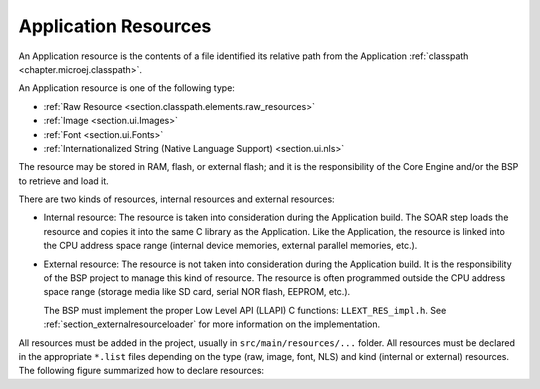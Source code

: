 .. _chapter.microej.applicationResources:

Application Resources
#####################

An Application resource is the contents of a file identified its relative path from the Application :ref:`classpath <chapter.microej.classpath>`.

An Application resource is one of the following type:

-  :ref:`Raw Resource <section.classpath.elements.raw_resources>`

-  :ref:`Image <section.ui.Images>`

-  :ref:`Font <section.ui.Fonts>`

-  :ref:`Internationalized String (Native Language Support) <section.ui.nls>`

The resource may be stored in RAM, flash, or external flash; and it is the responsibility of the Core Engine and/or the BSP to retrieve and load it.

There are two kinds of resources, internal resources and external resources:

-  Internal resource: The resource is taken into consideration during the Application build.
   The SOAR step loads the resource and copies it into the same C library as the Application.
   Like the Application, the resource is linked into the CPU address space range (internal device memories, external parallel memories, etc.).

-  External resource: The resource is not taken into consideration during the Application build.
   It is the responsibility of the BSP project to manage this kind of resource.
   The resource is often programmed outside the CPU address space range (storage media like SD card, serial NOR flash, EEPROM, etc.).

   The BSP must implement the proper Low Level API (LLAPI) C functions: ``LLEXT_RES_impl.h``.
   See :ref:`section_externalresourceloader` for more information on the implementation.

All resources must be added in the project, usually in ``src/main/resources/...`` folder.
All resources must be declared in the appropriate ``*.list`` files depending on the type (raw, image, font, NLS) and kind (internal or external) resources.
The following figure summarized how to declare resources:

.. graphviz::

  digraph D {
  
  subgraph cluster_main {
      init [shape=box, label="Add resource to project\lin src/main/resources/..." ]
      type [shape=diamond, label="Type of resource?"]
  
      internalRaw [shape=diamond, label="internal?"]
      internalImage [shape=diamond, label="internal?"]
      internalFont [shape=diamond, label="internal?"]
      internalNLS [shape=diamond, label="internal?"]
  
      rawList [shape=box, label="*.resources.list"]
      rawExt [shape=box, label="*.resources.list +\l*.externresources.list"]
      imagesList [shape=box, label="*.images.list"]
      imagesExt [shape=box, label="*.extimages.list"]
      fontsList [shape=box, label="*.fonts.list"]
      fontsExt [shape=box, label="*.extfonts.list"]
      NLSList [shape=box, label="*.nls.list"]
      NLSExt [shape=box, label="*.nls.list +\l*.externresources.list"]
  
      init -> type
  
      type -> internalRaw
      subgraph cluster_Raw {
          label ="Raw Resource"
          internalRaw -> rawList [label="yes"]
          internalRaw -> rawExt [label="no=external"]
      }
  
      type -> internalImage
      subgraph cluster_image {
          label ="Image"
          internalImage -> imagesList [label="yes"]
          internalImage -> imagesExt [label="no=external"]
      }
  
      type -> internalFont
      subgraph cluster_font {
          label ="Font"
          internalFont -> fontsList [label="yes"]
          internalFont -> fontsExt [label="no=external"]
      }
      type -> internalNLS
      subgraph cluster_NLS {
          label ="NLS"
          internalNLS -> NLSList [label="yes"]
          internalNLS -> NLSExt [label="no=external"]
      }
  }
  
  }


..
   | Copyright 2020-2022, MicroEJ Corp. Content in this space is free 
   for read and redistribute. Except if otherwise stated, modification 
   is subject to MicroEJ Corp prior approval.
   | MicroEJ is a trademark of MicroEJ Corp. All other trademarks and 
   copyrights are the property of their respective owners.
